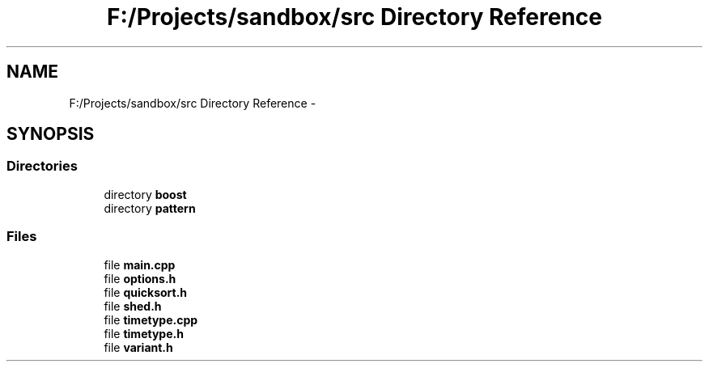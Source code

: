 .TH "F:/Projects/sandbox/src Directory Reference" 3 "Tue Oct 29 2013" "sandbox" \" -*- nroff -*-
.ad l
.nh
.SH NAME
F:/Projects/sandbox/src Directory Reference \- 
.SH SYNOPSIS
.br
.PP
.SS "Directories"

.in +1c
.ti -1c
.RI "directory \fBboost\fP"
.br
.ti -1c
.RI "directory \fBpattern\fP"
.br
.in -1c
.SS "Files"

.in +1c
.ti -1c
.RI "file \fBmain\&.cpp\fP"
.br
.ti -1c
.RI "file \fBoptions\&.h\fP"
.br
.ti -1c
.RI "file \fBquicksort\&.h\fP"
.br
.ti -1c
.RI "file \fBshed\&.h\fP"
.br
.ti -1c
.RI "file \fBtimetype\&.cpp\fP"
.br
.ti -1c
.RI "file \fBtimetype\&.h\fP"
.br
.ti -1c
.RI "file \fBvariant\&.h\fP"
.br
.in -1c
